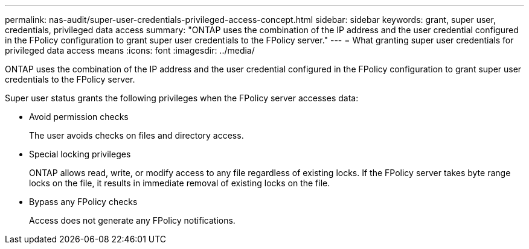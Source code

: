 ---
permalink: nas-audit/super-user-credentials-privileged-access-concept.html
sidebar: sidebar
keywords: grant, super user, credentials, privileged data access
summary: "ONTAP uses the combination of the IP address and the user credential configured in the FPolicy configuration to grant super user credentials to the FPolicy server."
---
= What granting super user credentials for privileged data access means
:icons: font
:imagesdir: ../media/

[.lead]
ONTAP uses the combination of the IP address and the user credential configured in the FPolicy configuration to grant super user credentials to the FPolicy server.

Super user status grants the following privileges when the FPolicy server accesses data:

* Avoid permission checks
+
The user avoids checks on files and directory access.

* Special locking privileges
+
ONTAP allows read, write, or modify access to any file regardless of existing locks. If the FPolicy server takes byte range locks on the file, it results in immediate removal of existing locks on the file.

* Bypass any FPolicy checks
+
Access does not generate any FPolicy notifications.
